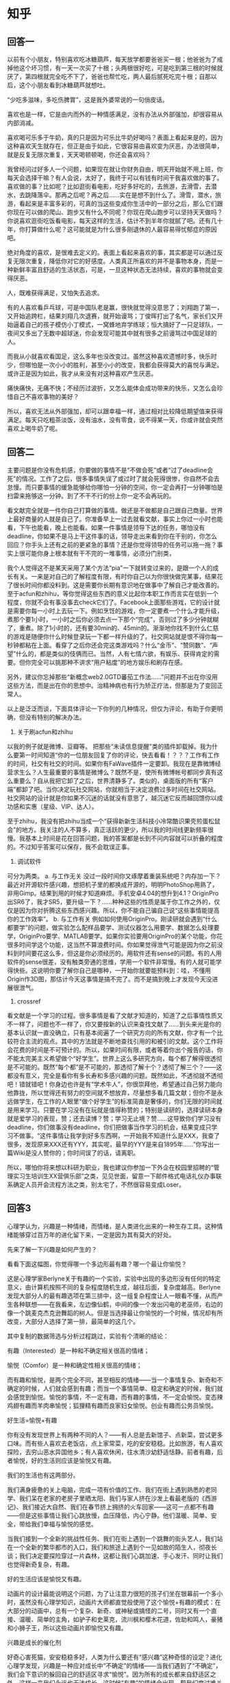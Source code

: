 * 知乎
** 回答一
以前有个小朋友，特别喜欢吃冰糖葫芦，每天放学都要爸爸买一根；他爸爸为了戒掉他这个坏习惯，有一天一次买了十根；头两根很好吃，可是吃到第三根的时候就厌了，第四根就完全吃不下了，爸爸也帮忙吃，两人最后腻死吃完十根；自那以后，这个小朋友看到冰糖葫芦就想吐。

“少吃多滋味，多吃伤脾胃”，这是我外婆常说的一句俏皮话。

喜欢也是一样，它是由内而外的一种情感满足，没有办法从外部强加，却很容易从内部消减。

喜欢喝可乐多于牛奶，真的只是因为可乐比牛奶好喝吗？表面上看起来是的，因为这种喜欢天生就存在，但正是由于如此，它很容易由喜欢变为厌恶，办法很简单，就是反复无限次重复，天天喝顿顿喝，你还会喜欢吗？

我曾经问过好多人一个问题，如果现在就让你财务自由，明天开始就不用上班，你每天会选择干嘛？有人会说，太好了，我终于可以有钱有时间干我喜欢做的事了。喜欢做的事？比如呢？比如逛街看电影，吃好多好吃的，去旅游，去滑雪，去潜水，去跳降落伞。那再之后呢？再之后……实在是想不到什么了。滑雪，潜水，旅游，看起来是丰富多彩的，可真的当这些变成你生活中的一部分之后，那么它们跟你现在可以做的爬山、跑步又有什么不同呢？你现在爬山跑步可以坚持天天做吗？你说喜欢逛街吃饭看电影，每天这样的生活，估计不到半年你就腻了吧。还有几十年，你打算做什么呢？这可能就是为什么很多刚退休的人最容易得忧郁症的原因吧。

绝对角度的喜欢，是很难去定义的。表面上看起来喜欢的事，其实都是可以通过反复无限次重复，降低你对它的好感度。人类真正所喜欢的并不是事物本身，而是一种新鲜丰富且舒适的生活状态，可是，一旦这种状态无法持续，喜欢的事物就会变得厌恶。

人，既难获得满足，又怕失去追求。

有的人喜欢看乒乓球，可是中国队老是赢，很快就觉得没意思了；刘翔跑了第一，又开始追跨栏，结果刘翔几次退赛，就开始谩骂；丁俊晖打出了名气，家长们又开始逼着自己的孩子模仿小丁模式，一窝蜂地弃学练球；恒大搞好了一只足球队，一夜间又多出了无数中超球迷，你会发现可能其中就有很多之前谩骂过中国足球的人。

而我从小就喜欢看国足，这么多年也没改变过。虽然这种喜欢遗憾时多，快乐时少，但哪怕是一次小小的胜利，甚至小小的改变，我都会获得莫大的喜悦与满足。或许正是因为如此，我才从来没有对这种喜欢产生厌恶。

痛快痛快，无痛不快；不经历过波折，又怎么能体会成功带来的快乐，又怎么会珍惜自己不喜欢事物的美好？

所以，喜欢无法从外部强加，却可以跟幸福一样，通过相对比较降低期望值来获得满足。每天只吃粗茶淡饭，没有油水，没有零食，说不得某一天，你或许就会突然喜欢上喝牛奶了呢。
** 回答二
主要问题是你没有危机感，你要做的事情不是“不做会死”或者“过了deadline会死”的情况。工作了之后，很多事情失误了或过时了就会死得很惨，你自然不会去怠慢。而只要事情的缓急能够给你哪怕一分钟的空间，你一定会再打一分钟哪怕是扫雷来拖够这一分钟。到了不干不行的份上你一定不会再玩的。

看文献完全就是一件你自己打算做的事情。做还是不做都是自己跟自己商量。世界上最好商量的人就是自己了。你准备早上一过去就看文献，事实上你过一小时也能看，下午也能看，晚上也能看。如果一件事情是领导下达的任务，哪怕没有deadline，你如果不是马上干这件事的话，领导走出来看到你在干别的，你怎么回应？你手头上还有之前的更紧急的事情？还是你觉得领导的任务可以拖一拖？事实上很可能你身上根本就有干不完的一堆事情，必须分门别类，

我个人觉得这不是某天采用了某个方法“pia”一下就转变过来的，是跟一个人的成长有关。一来是对自己的了解程度有限，有时你自己以为你很快做完某事，结果花了很长时间你都没料到。这是需要你长期有意识地在做事中了解自己才能改善的。至于acfun和zhihu，等你觉得这些东西的意义比起你本职工作而言实在低到一个程度，你就不会有事没事去check它们了。Facebook上面那些游戏，它的设计就是需要你每一小时上去玩一下。例如烹饪的游戏，你一定要煮一个什么才能升级，煮那个要1小时，一小时之后你必须去点一下那个“完成”，否则过了多少分钟就糊了，重煮。除了1小时的，还有要30min的、45min的。渐渐地你找不到什么仁慈的游戏是随便你什么时候登录玩一下都一样升级的了。社交网站就是恨不得你每一秒钟都粘在上面。看穿了之后你还会完这类游戏吗？什么“金币”、“赞同数”、“声望”什么的，都是类似的伎俩而已。当然，人有七情六欲，有娱乐、获得肯定的需要。但你完全可以挑那种不讲求“用户粘度”的地方娱乐和刷存在感。

另外，建议你忘掉那些“新概念web2.0GTD蕃茄工作法……”问题并不出在你没用这些方法，而是出在你的思想中。治精神病也有行为矫正疗法，但那是为了变回正常人。

以上是泛泛而谈，下面具体评论一下你列的几种情况，但仅为评论，有助于你更明确，但没有特别的解决办法。

1. 关于刷acfun和zhihu
以我的例子就是微博、豆瓣等。
把那些“未读信息提醒”类的插件卸载掉。我为什么要第一时间知道“你的一位朋友回复了你的评论，快去看看！？？？工作有工作的时间，社交有社交的时间。如果你有FaWave插件一定要卸。我现在是靠微博经营求生么？人生最重要的事情是微博么？既然不是，使所有微博帐号都同步真有这么重要么？自从我把它卸了之后，世界清静多了。类似的，桌面版的所有“客户端”都卸了吧。当你决定玩社交网站，你就相当于决定浪费过多时间在社交网站。社交网站的设计就是你如果不沉迷的话就没有意思了，越沉迷它反而越回馈你以成功感和实惠（星级、VIP、达人）。

至于zhihu，我没有把zhihu当成一个“获得新新生活科技小冷常酷识果壳煎蛋松鼠会”的地方。我关注的人不算多，真正活跃的更少，所以我的时间线更新频率很慢。我基本上时间是花在回答问题，我的答案都是长到不问内容就可以折叠的程度的。不过知乎答案可以保存，我不会耽误正事。

2. 调试软件
可分为两类。
a. 与工作无关
没过一段时间你又琢摩着重装系统吧？内存加一下？最近对开源软件感兴趣，想把机子里的都换成开源的，明明PhotoShop用熟了，非用Gimp。结果到用的时候才知道麻烦。手机安卓4.04的想升到4.1？OriginPro出SR6了，我才SR5，要升级一下？……种种这些的性质是属于你工作之外的，仅仅是因为你对折腾这些东西感兴趣。所以，你不能自己骗自己说“这些事情能提高你的工作效率”。
b. 与工作有关
例如如何使用OriginPro。刚读研就会遇到“什么都要学”的问题，做实验怎么配样品要学、测试仪器怎么用要学、数据怎么处理要学，OriginPro要学、MATLAB要学。如果你实验要用OriginPro的某个功能，你花很多时间学这个功能，这当然不算浪费时间。你如果觉得泄气可能是因为你之前没料到时间要花这么多，但这是你必须经历的。用软件还有sense的问题。有的人用软件的sense很差，没有触类旁通的思维，学用一个软件非常慢。有的人就可能学得快些。这说明你要了解你自己是哪种，一开始你就要能预料到：哇，不懂用Origin作3D图，那估计今天这事情是搞不完了。而不是搞到晚上才发现今天没进展很泄气。

3. crossref
看文献是一个学习的过程。很多事情是看了文献才知道的，知道了之后事情性质又不一样了，问题也不一样了，你又要按新的认识来查找文献了……到头来光是你的基本认识就一直没确立，只有基本阅遍了一个研究方向的所有文献，你才有一个比较符合主流的观点。其中的方法就是不断地查找引用的和被引的文献。这个工作将会花费的时间是不可预计的。所以，如果时间有限，或者等着你出个报告的话，你不能太完美主义希望做个“好学生”。世界上这么多研究方向，每个都了解得很透彻是不可能的。既然“每个都”是不可能的，那透彻了解十个？透彻了解三个？——这都没有意义，完全是看你有多长寿和多感兴趣的问题。既然如此，不透彻就不透彻吧！错就错吧！你身边也许是有“学术牛人”，你很崇拜他，希望通过自己努力能向他靠拢，所以觉得还有努力的空间就不想放弃，尽量想多看几篇文献；但你不是永远做学生，在工作的人眼里“做个好学生”的标准简直是奢侈的，你们无限的时间就是用来学习。只要在学习没有在玩就是值得称赞的；特别是读研的，选择读研本身就是爱学习的表现，赞；还去读博？赞；学习无止境？赞……这导致你们学习没有deadline，你们做事没有deadline，你们把做事当作学习的机会，结果变成只学习不做事。“这件事情让我学到好多东西啊，一开始我不知道什么是XXX，我查了很多，发现原来XXX还有YYY，其实呢，最早的YYY是来自1895年……”你写出一篇Wiki是没人赞你的；你时间误了的话，请离职。

所以，哪怕你将来想以科研为职业，我也建议你参加一下外企在校园里招聘的“管理实习生培训生XX营俱乐部”之类，见见世面，留意一下邮件格式电话礼仪办事联系确定人员开会流程方法之类，别太宅了，不然很容易变成Loser。

** 回答3
心理学认为，兴趣是一种情绪，而情绪，是人类进化出来的一种生存工具。这种情绪能够穿过百万年的进化留下来，一定是因为其有莫大的好处。

先来了解一下兴趣是如何产生的？

看看下面这幅图，你觉得哪一个多边形最有趣？哪一个最让你愉悦？


这是心理学家Berlyne关于有趣的一个实验，实验中出现的多边形没有任何的特定意义，由计算机按照不同的复杂程度随机生成，越往后面，复杂度越高。Berlyne发现大部分人的最有趣选项在第三排中，这一组复杂程度让人一眼看不懂，从而产生各种联想——在我看来，左边像仙鹤，中间的像一个发出闪电的老巫师，右边的像一个跳麦克杰克逊舞蹈的树人。但是当选择最让你愉悦的一个时候，情况却有所改变，大部分人选择了第一排，最简单的这几个。

其中复制的数据筛选与分析过程跳过，实验有个清晰的结论：

有趣（Interested）是一种和不确定相关很高的情绪；

愉悦（Comfor）是一种和确定性相关很高的情绪；

而有趣和愉悦，是两个完全不同，甚至相反的情绪——当一个事情复杂、新奇和不确定的时候，人们就会感到有趣；而当一个事情简单、稳定和确定的时候，我们就会感觉到愉悦。愉悦的事情，不一定有趣，而有趣的事情，不一定会愉悦。变态辣鸡翅有趣而羊肉串愉悦；狐狸精有趣而良家妇女愉悦。创业有趣而公务员愉悦。

好生活=愉悦+有趣

你有没有发现世界上有两种不同的人？——有人总是去新馆子、点新菜，尝试更多口味。而有些人喜欢去老饭店，点上家常菜，吃的安安稳稳。比如旅游，有人喜欢探险，去穷山恶水异国他乡；有人喜欢休闲，往水清沙幼舒适恬静。前者有趣，后者愉悦，好的生活则应该是愉悦又有趣。

我们的生活也有这两部分。

我们满身疲惫的关上电脑，完成一项有价值的工作、我们在街上遇到熟悉的老同学、我们呆在老家的老房子里晒太阳、我们与家人挤在沙发上看最老版的《西游记》、我们接近大自然、我们在春节挤上拥挤的火车回家——这可一点都不有趣——但是这些事情让我们心跳放慢，血压降低，内心宁静。他们温暖、简单、安全，带给我们幸福与愉悦的感觉。

当我们接到一个全新的挑战性任务、我们在街上遇到一个跳舞的街头艺人，我们站在一个全新的繁华都市的入口，我们和旅途上遇到个一见如故的陌生人，彻夜长谈；我们决定要探险穿过一片森林，这都让我们心跳加速、手心发汗、同时让我们也觉得新奇复杂，有趣。

好的生活应该是愉悦又有趣。

动画片的设计最能说明这个问题，为了让注意力很短的孩子们坐在银幕前一个多小时，虽然没有心理学知识，动画片大师都直觉般使用了这个愉悦+有趣的模式：在大部分的动画中，总有一个复杂、新奇、或神秘或搞怪的二号，同时又有一个直接、温暖、简单的主角，如驴子和史莱克，流川枫和樱木花道，佐助和鸣人，豪猪和小狮子王，所以这些动画片即愉悦又有趣。

兴趣是成长的催化剂

好奇心害死猫，安安稳稳多好，人类为什么要还有“感兴趣”这种奇怪的设定？进化心理学发现，兴趣是一种应对成长中“不确定”的情绪——当我们遇到了“不确定”，我们会下意识的躲回自己的舒适区寻求“愉悦”。因为所有的成长都来自舒适区之外，这样一来我们永远也无法成长。这时候“有趣”的情绪会出现，帮我们度过难关——我们大脑跑出来个小人勾引：“多好玩啊，要不试试看？”于是我们继续前进，越过那些不确定。兴趣鼓励我们走出安全区，让我们变得越来越强，而世界变得越来越大。

大人把孩子抛起来玩耍，孩子会先有些恐惧，但是一旦被接住，他就会咯吱咯吱的大笑，笑声像广场飞起来的鸽子。几次以后，孩子只要一被抛起来，就呵呵的乐，他开始穿越这种不确定性的恐惧，觉得有趣，他的勇气变得更大，他的信任变强。兴趣是这个成长的催化剂。

有趣和愉悦的界限，在于“不确定性”的程度。过度不确定的生活毫无愉悦可言，充满焦虑；而一旦不确定太少，日子又无趣得很，日复一日能淡出个鸟来。有智慧的人懂得调配出适合自己的“不确定”。有趣如菜里的盐，而愉悦如菜本身。如懂得调配得当，管自己、做项目、办公司，治大国如烹小鲜。

好的生活应该是愉悦加有趣，适当不确定。但是很多人有对于“感兴趣”的事情保有幻想，他们认为感兴趣的事情应该是特别快乐、舒适、天生就会的。有这种信念的人把自己玩得很惨——他们终身寻找自己“感兴趣”的事情，一旦遇到困难与不确定，就声称自己“不感兴趣”然后闪人，寻找下一个“感兴趣”的事情。其实他要的不是兴趣，而是愉悦。

这个愉悦/兴趣比对于职业发展也相当重要。很多人来找职业规划师，说：“我不喜欢我的工作。”却不知道自己到底活得不愉悦，还是无趣？如果是不愉悦，他们则需要做减法，找到核心价值，降低其他目标，进入一个相对更简单、清晰的职业环境中去，而如果无趣则需要做加法——提高一些难度，或让自己进入更复杂、更不确定的职业环境。很多人只想活的愉悦舒服些，却给自己挖了个更大的坑跳进去，结果更痛苦了。

我遇到过一位外企销售经理，收入高且稳定，觉得工作无趣。在价值观的排列中，他认为最重要的是“利他助人”和“社会家人认同”。他觉得规划师的工作很有趣，执意希望成为其一。但职业规划师不是个简单的职业，需要至少200小时的系统学习和操练，才能让一个有职场经验的人成为合格的咨询师。在此投资期间还甚少经济回报，他同样很看重的“经济报酬”会大打折扣，这很不那么让人愉悦。听到这里，他的脸抽动了一下。

我再进一步告诉他，这200小时也充满了不确定性——读书拿证还好办，第一次咨询的灰头土脸，第一次讲课的一片死寂，训练营里高强度的极限挑战，写案例被督导说得一无是处，最后还需要通过PK才开始授课，即使这样，也不是一个结束，开始讲课后看到打分的惶惶不安，咨询后的反复揣摩，依然会伴随你好几年——这条道路充满这么多不确定的时候——你还觉得有趣吗？

听完我的讲述，这位兄弟顿时觉得规划师不那么有趣了，心算完收益产出比以后，他还是觉得他的一个创业项目比较有趣——因为那个不确定性，没有那么大。他可以同时保持自己的愉悦与有趣。

像这位仁兄一样，我们常常因为白饭吃多了，就以为自己要以腐乳为生。我把这种现象称为：“火锅效应”——如果你问一个天天吃家常菜的人说你想吃点什么？他会说，火锅！我最爱吃火锅！但是如果你抓他吃一个月的火锅——哪怕变着花样，他估计哭着喊着要回家。最好的生活，是经常吃米饭，偶尔点火锅。

如果你真的希望生活过得特有趣，让我告诉你兴趣的真相——兴趣不是那件让你舒舒服服就成功拿到结果的事，兴趣是那件让你白天痛苦的想、晚上睡不好、早上五点爬起来，一边苦笑着骂娘一边咧着嘴干完的事情。那才是兴趣本来的样子。

本文摘选自古典老师新书《你的生命有什么可能》

如果你曾《拆掉思维里的墙》，那你一定想看看《你的生命有什么可能》

